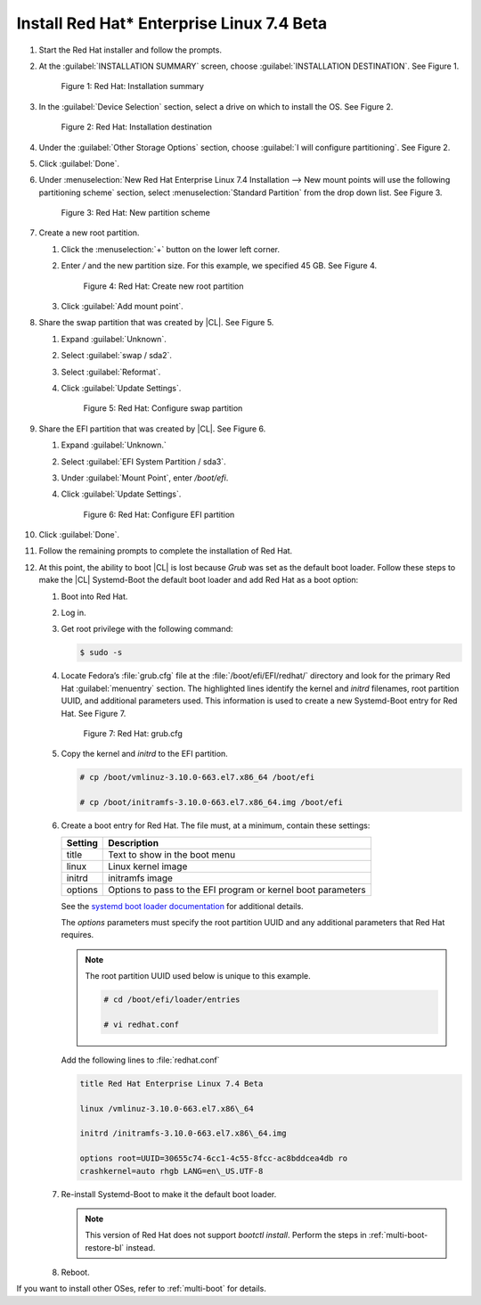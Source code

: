 .. _multi-boot-rhel:

Install Red Hat\* Enterprise Linux 7.4 Beta
*******************************************

#. Start the Red Hat installer and follow the prompts.

#. At the :guilabel:`INSTALLATION SUMMARY` screen, choose
   :guilabel:`INSTALLATION DESTINATION`. See Figure 1.

   .. figure:: figures/multi-boot-rhel-1.png

      Figure 1: Red Hat: Installation summary

#. In the :guilabel:`Device Selection` section, select a drive on which to
   install the OS. See Figure 2.

   .. figure:: figures/multi-boot-rhel-2.png

      Figure 2: Red Hat: Installation destination

#. Under the :guilabel:`Other Storage Options` section, choose
   :guilabel:`I will configure partitioning`. See Figure 2.

#. Click :guilabel:`Done`.

#. Under :menuselection:`New Red Hat Enterprise Linux 7.4 Installation --> New mount points will use the following partitioning scheme` section,
   select :menuselection:`Standard Partition` from the drop down list. See
   Figure 3.

   .. figure:: figures/multi-boot-rhel-3.png

      Figure 3: Red Hat: New partition scheme

#. Create a new root partition.

   #. Click the :menuselection:`+` button on the lower left corner.

   #. Enter `/` and the new partition size. For this example, we specified 45
      GB. See Figure 4.

      .. figure:: figures/multi-boot-rhel-4.png

         Figure 4: Red Hat: Create new root partition

   #. Click :guilabel:`Add mount point`.

#. Share the swap partition that was created by |CL|. See Figure 5.

   #. Expand :guilabel:`Unknown`.

   #. Select :guilabel:`swap / sda2`.

   #. Select :guilabel:`Reformat`.

   #. Click :guilabel:`Update Settings`.

      .. figure:: figures/multi-boot-rhel-5.png

         Figure 5: Red Hat: Configure swap partition

#. Share the EFI partition that was created by |CL|. See Figure 6.

   #. Expand :guilabel:`Unknown.`

   #. Select :guilabel:`EFI System Partition / sda3`.

   #. Under :guilabel:`Mount Point`, enter `/boot/efi`.

   #. Click :guilabel:`Update Settings`.

      .. figure:: figures/multi-boot-rhel-6.png

         Figure 6: Red Hat: Configure EFI partition

#. Click :guilabel:`Done`.

#. Follow the remaining prompts to complete the installation of Red Hat.

#. At this point, the ability to boot |CL| is lost because `Grub`
   was set as the default boot loader. Follow these steps to make the |CL|
   Systemd-Boot the default boot loader and add Red Hat as a boot option:

   #. Boot into Red Hat.

   #. Log in.

   #. Get root privilege with the following command:

      .. code-block:: console

         $ sudo -s

   #. Locate Fedora’s :file:`grub.cfg` file at the
      :file:`/boot/efi/EFI/redhat/` directory and look for the primary Red
      Hat :guilabel:`menuentry` section. The highlighted lines identify
      the kernel and `initrd` filenames, root partition UUID, and
      additional parameters used. This information is used to create a
      new Systemd-Boot entry for Red Hat. See Figure 7.

      .. figure:: figures/multi-boot-rhel-7.png

         Figure 7: Red Hat: grub.cfg

   #. Copy the kernel and `initrd` to the EFI partition.

      .. code-block:: console

         # cp /boot/vmlinuz-3.10.0-663.el7.x86_64 /boot/efi

         # cp /boot/initramfs-3.10.0-663.el7.x86_64.img /boot/efi

   #. Create a boot entry for Red Hat. The file must, at a minimum, contain
      these settings:

      +---------+---------------------------------------------------+
      | Setting | Description                                       |
      +=========+===================================================+
      | title   | Text to show in the boot menu                     |
      +---------+---------------------------------------------------+
      | linux   | Linux kernel image                                |
      +---------+---------------------------------------------------+
      | initrd  | initramfs image                                   |
      +---------+---------------------------------------------------+
      | options | Options to pass to the EFI program or kernel boot |
      |         | parameters                                        |
      +---------+---------------------------------------------------+

      See the `systemd boot loader documentation`_ for additional
      details.

      The *options* parameters must specify the root partition UUID and any
      additional parameters that Red Hat requires.

      .. note:: The root partition UUID used below is unique to this example.

         .. code-block:: console

            # cd /boot/efi/loader/entries

            # vi redhat.conf

      Add the following lines to :file:`redhat.conf`

      .. code-block:: console

         title Red Hat Enterprise Linux 7.4 Beta

         linux /vmlinuz-3.10.0-663.el7.x86\_64

         initrd /initramfs-3.10.0-663.el7.x86\_64.img

         options root=UUID=30655c74-6cc1-4c55-8fcc-ac8bddcea4db ro
         crashkernel=auto rhgb LANG=en\_US.UTF-8

   #. Re-install Systemd-Boot to make it the default boot loader.

      .. note::
         This version of Red Hat does not support `bootctl install`. Perform
         the steps in :ref:`multi-boot-restore-bl` instead.

   #. Reboot.

If you want to install other OSes, refer to :ref:`multi-boot` for details. 


.. _systemd boot loader documentation:
   https://wiki.archlinux.org/index.php/Systemd-boot
